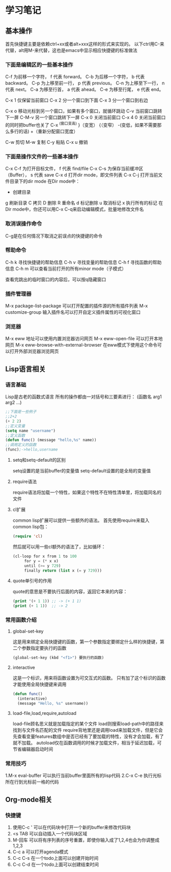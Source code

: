 * 学习笔记
** 基本操作
   首先快捷键主要是依赖ctrl+xx或者alt+xxx这样的形式来实现的。
   以下ctrl用C-来代替，alt用M-来代替，这也是emacs中显示相应快捷键的标准做法
   
*** 下面是编辑区的一些基本操作
    C-f 为前移一个字符， f 代表 forward。
    C-b 为后移一个字符， b 代表 backward。
    C-p 为上移至前一行， p 代表 previous。
    C-n 为上移至下一行， n 代表 next。
    C-a 为移至行首， a 代表 ahead。
    C-e 为移至行尾， e 代表 end。
    
    C-x 1 仅保留当前窗口
    C-x 2 分一个窗口到下面
    C-x 3 分一个窗口到右边
    
    C-x o 移动光标到另一个窗口，如果有多个窗口，就循环跳动
    C-v   当前窗口跳转下一屏
    C-M-v 另一个窗口跳转下一屏
    C-x 0 关闭当前窗口
    C-x 4 0 关闭当前窗口的同时把buffer也关了
    C-x ^(窗口变高) }（变宽） {（变窄） -(变低，如果不需要那么多行的话) +（重新分配窗口宽度）

    C-w 剪切
    M-w 复制
    C-y 粘贴
    C-x u 撤销
*** 下面是操作文件的一些基本操作
    C-x C-f 为打开目标文件， f 代表 find/file
    C-x C-s 为保存当前缓冲区（Buffer）， s 代表 save
    C-x d 打开dir mode，即文件列表
    C-x C-j 打开当前文件目录下的dir mode
    在Dir mode中：
    + 创建目录
    g 刷新目录
    C 拷贝
    D 删除
    R 重命名
    d 标记删除
    u 取消标记
    x 执行所有的标记
    在Dir mode中，你还可以用C-x C-q来启动编辑模式，批量地修改文件名
*** 取消误操作命令
    C-g是在任何情况下取消之前误点的快捷键的命令
    
*** 帮助命令
    C-h k 寻找快捷键的帮助信息
    C-h v 寻找变量的帮助信息
    C-h f 寻找函数的帮助信息
    C-h m 可以查看当前打开的所有minor mode（子模式）
    
    查看完跳出的临时窗口的内容后，可以按q隐藏窗口
    
*** 插件管理器
    M-x package-list-package 可以打开配置的插件源的所有插件列表
    M-x customize-group 输入插件名可以打开自定义插件属性的可视化窗口
*** 浏览器
M-x eww 地址可以使用内置浏览器访问网页
M-x eww-open-file 可以打开本地网页
M-x eww-browse-with-external-browser 在eww模式下使用这个命令可以打开外部浏览器浏览网页
** Lisp语言相关
*** 语言基础
    Lisp是古老的函数式语言
    所有的操作都由一对括号和三要素进行：
    (函数名 arg1 arg2 ...)
    #+BEGIN_SRC emacs-lisp
  ;;下面是一些例子
  ;;2+2
  (+ 2 2)
  ;;定义变量
  (setq name "username")
  ;;定义函数
  (defun func() (message "hello,%s" name))
  ;;调用定义的函数
  (func);->hello,username
    #+END_SRC
**** setq和setq-default的区别
     setq设置的是当前buffer的变量值
     setq-default设置的是全局的变量值
**** require语法
     require语法将加载一个特性，如果这个特性不在特性清单里，将加载同名的文件
**** cl扩展
     common lisp扩展可以提供一些额外的语法。
     首先使用require来载入common lisp包：
     #+BEGIN_SRC emacs-lisp
(require 'cl)
     #+END_SRC
     然后就可以用一些cl额外的语法了，比如循环：
     #+BEGIN_SRC emacs-lisp
(cl-loop for x from 1 to 100
	 for y = (* x x)
	 until (>= y 729)
	 finally return (list x (= y 729)))
     #+END_SRC
**** quote单引号的作用
     quote的意思是不要执行后面的内容，返回它本来的内容：
     #+BEGIN_SRC emacs-lisp
(print '(+ 1 1)) ;; -> (+ 1 1)
(print (+ 1 1))  ;; -> 2
     #+END_SRC
     
*** 常用函数介绍
**** global-set-key
     这是用来绑定全局快捷键的函数，第一个参数指定要绑定什么样的快捷键，第二个参数指定要执行的函数
     #+BEGIN_SRC emacs-lisp
(global-set-key (kbd "<f1>") 要执行的函数)
     #+END_SRC
**** interactive
     这是一个标识，用来将函数设置为可交互式的函数。
     只有加了这个标识的函数才能使用全局快捷键来调用
     #+BEGIN_SRC emacs-lisp
(defun func()
  (interactive)
  (message "Hello, %s" username))
     #+END_SRC
     
**** load-file,load,require,autoload
     load-file顾名思义就是加载指定的某个文件
     load则搜索load-path中的路径来找到与文件名匹配的文件
     require背地里还是调用load来加载文件，但是它会先查看变量features数组中是否已经有了要加载的特性，没有才会加载，有了就不加载。
     autoload仅在函数调用的时候才加载文件，相当于延迟加载，可节省编辑器启动时间
*** 常用技巧
    1.M-x eval-buffer 可以执行当前buffer里面所有的lisp代码
    2.C-x C-e 执行光标所在行到光标前一格的代码
** Org-mode相关
*** 快捷键
1. 使用C-c ' 可以在代码块中打开一个新的buffer来修改代码块
2. <s TAB 可以自动插入一个代码块区域
3. M-回车 可以将有序列表的序号重置，即使你输入成了1,2,4也会为你调整成1,2,3
4. C-c a 可以打开agenda模式
5. C-c C-s 在一个todo上面可以创建开始时间
6. C-c C-d 在一个todo上面可以创建结束时间
